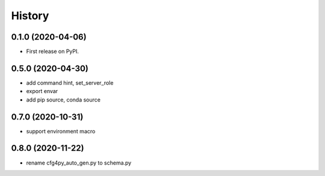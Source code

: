 =======
History
=======

0.1.0 (2020-04-06)
------------------

* First release on PyPI.

0.5.0 (2020-04-30)
-------------------

* add command hint, set_server_role
* export envar
* add pip source, conda source

0.7.0 (2020-10-31)
-------------------
* support environment macro

0.8.0 (2020-11-22)
-------------------
* rename cfg4py_auto_gen.py to schema.py
